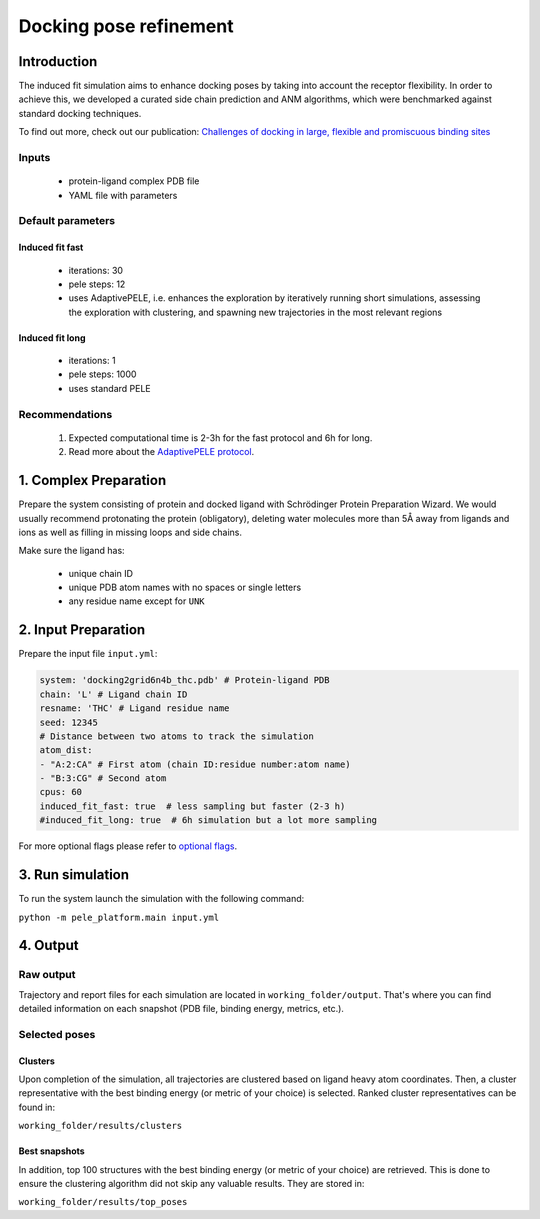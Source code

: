Docking pose refinement
=============================

Introduction
-----------------

The induced fit simulation aims to enhance docking poses by taking into account the receptor flexibility. In order to
achieve this, we developed a curated side chain prediction and ANM algorithms, which were benchmarked against standard
docking techniques.

To find out more, check out our publication: `Challenges of docking in large, flexible and promiscuous binding sites <https://www.ncbi.nlm.nih.gov/pubmed/27545443>`_

Inputs
+++++++++++++

    - protein-ligand complex PDB file
    - YAML file with parameters

Default parameters
++++++++++++++++++++++

Induced fit fast
******************

    - iterations: 30
    - pele steps: 12
    - uses AdaptivePELE, i.e. enhances the exploration by iteratively running short simulations, assessing the exploration with clustering, and spawning new trajectories in the most relevant regions

Induced fit long
************************

    - iterations: 1
    - pele steps: 1000
    - uses standard PELE


Recommendations
+++++++++++++++++++

    #. Expected computational time is 2-3h for the fast protocol and 6h for long.
    #. Read more about the `AdaptivePELE protocol <https://adaptivepele.github.io/AdaptivePELE/index.html>`_.


1. Complex Preparation
--------------------------
   
Prepare the system consisting of protein and docked ligand with Schrödinger Protein Preparation Wizard. We would usually
recommend protonating the protein (obligatory), deleting water molecules more than 5Å away from ligands and ions as well as filling in missing loops and side chains.

Make sure the ligand has:

 - unique chain ID
 - unique PDB atom names with no spaces or single letters
 - any residue name except for ``UNK``

2. Input Preparation
-----------------------

Prepare the input file ``input.yml``:

..  code-block:: yaml

    system: 'docking2grid6n4b_thc.pdb' # Protein-ligand PDB
    chain: 'L' # Ligand chain ID
    resname: 'THC' # Ligand residue name
    seed: 12345
    # Distance between two atoms to track the simulation
    atom_dist:
    - "A:2:CA" # First atom (chain ID:residue number:atom name)
    - "B:3:CG" # Second atom
    cpus: 60
    induced_fit_fast: true  # less sampling but faster (2-3 h)
    #induced_fit_long: true  # 6h simulation but a lot more sampling

For more optional flags please refer to `optional flags <../../flags/index.html>`_.

3. Run simulation
--------------------

To run the system launch the simulation with the following command:

``python -m pele_platform.main input.yml``

4. Output
----------------

Raw output
+++++++++++++
Trajectory and report files for each simulation are located in ``working_folder/output``. That's where you can find
detailed information on each snapshot (PDB file, binding energy, metrics, etc.).

Selected poses
++++++++++++++++

Clusters
************

Upon completion of the simulation, all trajectories are clustered based on ligand heavy atom coordinates. Then, a cluster representative with the best binding energy (or metric of your choice) is selected.
Ranked cluster representatives can be found in:

``working_folder/results/clusters``

Best snapshots
***************

In addition, top 100 structures with the best binding energy (or metric of your choice) are retrieved. This is done to ensure the clustering algorithm did not skip any valuable results. They are stored in:

``working_folder/results/top_poses``
